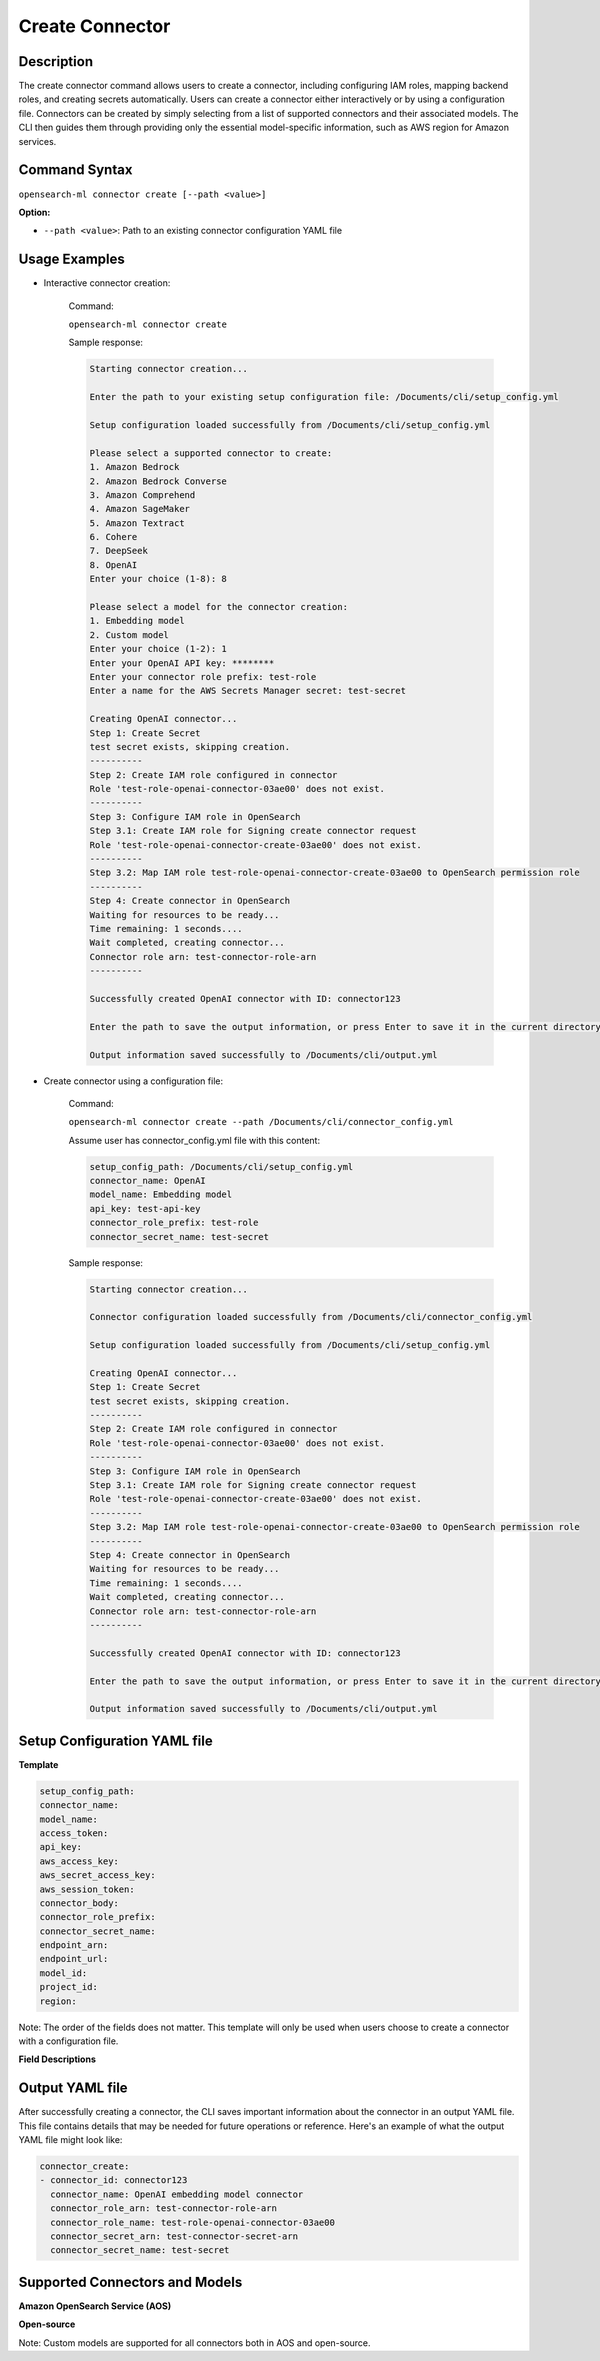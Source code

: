 .. _cli.create_connector:

===============
Create Connector
===============

Description
~~~~~~~~~~~

The create connector command allows users to create a connector, including configuring IAM roles, mapping backend roles, and creating secrets automatically. Users can create a connector either interactively or by using a configuration file. Connectors can be created by simply selecting from a list of supported connectors and their associated models. The CLI then guides them through providing only the essential model-specific information, such as AWS region for Amazon services.

Command Syntax
~~~~~~~~~~~~~~

``opensearch-ml connector create [--path <value>]``

**Option:**

* ``--path <value>``: Path to an existing connector configuration YAML file

Usage Examples
~~~~~~~~~~~~~~

* Interactive connector creation:

    Command:

    ``opensearch-ml connector create``

    Sample response:

    .. code-block:: JSON

        Starting connector creation...

        Enter the path to your existing setup configuration file: /Documents/cli/setup_config.yml

        Setup configuration loaded successfully from /Documents/cli/setup_config.yml

        Please select a supported connector to create:
        1. Amazon Bedrock
        2. Amazon Bedrock Converse
        3. Amazon Comprehend
        4. Amazon SageMaker
        5. Amazon Textract
        6. Cohere
        7. DeepSeek
        8. OpenAI
        Enter your choice (1-8): 8

        Please select a model for the connector creation: 
        1. Embedding model
        2. Custom model
        Enter your choice (1-2): 1
        Enter your OpenAI API key: ********
        Enter your connector role prefix: test-role    
        Enter a name for the AWS Secrets Manager secret: test-secret

        Creating OpenAI connector...
        Step 1: Create Secret
        test secret exists, skipping creation.
        ----------
        Step 2: Create IAM role configured in connector
        Role 'test-role-openai-connector-03ae00' does not exist.
        ----------
        Step 3: Configure IAM role in OpenSearch
        Step 3.1: Create IAM role for Signing create connector request
        Role 'test-role-openai-connector-create-03ae00' does not exist.
        ----------
        Step 3.2: Map IAM role test-role-openai-connector-create-03ae00 to OpenSearch permission role
        ----------
        Step 4: Create connector in OpenSearch
        Waiting for resources to be ready...
        Time remaining: 1 seconds....
        Wait completed, creating connector...
        Connector role arn: test-connector-role-arn
        ----------

        Successfully created OpenAI connector with ID: connector123

        Enter the path to save the output information, or press Enter to save it in the current directory [/Documents/cli/output.yml]:

        Output information saved successfully to /Documents/cli/output.yml

* Create connector using a configuration file:

    Command:

    ``opensearch-ml connector create --path /Documents/cli/connector_config.yml``

    Assume user has connector_config.yml file with this content:

    .. code-block:: yaml

        setup_config_path: /Documents/cli/setup_config.yml
        connector_name: OpenAI
        model_name: Embedding model
        api_key: test-api-key
        connector_role_prefix: test-role
        connector_secret_name: test-secret


    Sample response:

    .. code-block:: JSON

        Starting connector creation...

        Connector configuration loaded successfully from /Documents/cli/connector_config.yml

        Setup configuration loaded successfully from /Documents/cli/setup_config.yml

        Creating OpenAI connector...
        Step 1: Create Secret
        test secret exists, skipping creation.
        ----------
        Step 2: Create IAM role configured in connector
        Role 'test-role-openai-connector-03ae00' does not exist.
        ----------
        Step 3: Configure IAM role in OpenSearch
        Step 3.1: Create IAM role for Signing create connector request
        Role 'test-role-openai-connector-create-03ae00' does not exist.
        ----------
        Step 3.2: Map IAM role test-role-openai-connector-create-03ae00 to OpenSearch permission role
        ----------
        Step 4: Create connector in OpenSearch
        Waiting for resources to be ready...
        Time remaining: 1 seconds....
        Wait completed, creating connector...
        Connector role arn: test-connector-role-arn
        ----------

        Successfully created OpenAI connector with ID: connector123

        Enter the path to save the output information, or press Enter to save it in the current directory [/Documents/cli/output.yml]:

        Output information saved successfully to /Documents/cli/output.yml

Setup Configuration YAML file
~~~~~~~~~~~~~~~~~~~~~~~~~~~~~

**Template**

.. code-block:: yaml

    setup_config_path:
    connector_name:
    model_name:
    access_token:
    api_key:
    aws_access_key:
    aws_secret_access_key:
    aws_session_token:
    connector_body:
    connector_role_prefix:
    connector_secret_name:
    endpoint_arn:
    endpoint_url:
    model_id:
    project_id:
    region:

Note: The order of the fields does not matter. This template will only be used when users choose to create a connector with a configuration file.


**Field Descriptions**

.. csv-table::
   :file: connector_config.csv
   :widths: 20, 50, 30
   :header-rows: 1

Output YAML file
~~~~~~~~~~~~~~~~

After successfully creating a connector, the CLI saves important information about the connector in an output YAML file. This file contains details that may be needed for future operations or reference. Here's an example of what the output YAML file might look like:

.. code-block:: yaml

    connector_create:
    - connector_id: connector123
      connector_name: OpenAI embedding model connector
      connector_role_arn: test-connector-role-arn
      connector_role_name: test-role-openai-connector-03ae00
      connector_secret_arn: test-connector-secret-arn
      connector_secret_name: test-secret

Supported Connectors and Models
~~~~~~~~~~~~~~~~~~~~~~~~~~~~~~~

**Amazon OpenSearch Service (AOS)**

.. csv-table::
   :file: aos_connector.csv
   :widths: 40 60
   :header-rows: 1

**Open-source**

.. csv-table::
   :file: opensource_connector.csv
   :widths: 40 60
   :header-rows: 1

Note: Custom models are supported for all connectors both in AOS and open-source.